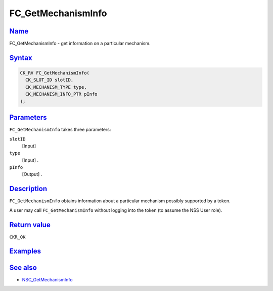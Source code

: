 .. _mozilla_projects_nss_reference_fc_getmechanisminfo:

FC_GetMechanismInfo
===================

`Name <#name>`__
~~~~~~~~~~~~~~~~

.. container::

   FC_GetMechanismInfo - get information on a particular mechanism.

`Syntax <#syntax>`__
~~~~~~~~~~~~~~~~~~~~

.. container::

   .. code::

      CK_RV FC_GetMechanismInfo(
        CK_SLOT_ID slotID,
        CK_MECHANISM_TYPE type,
        CK_MECHANISM_INFO_PTR pInfo
      );

`Parameters <#parameters>`__
~~~~~~~~~~~~~~~~~~~~~~~~~~~~

.. container::

   ``FC_GetMechanismInfo`` takes three parameters:

   ``slotID``
      [Input]
   ``type``
      [Input] .
   ``pInfo``
      [Output] .

`Description <#description>`__
~~~~~~~~~~~~~~~~~~~~~~~~~~~~~~

.. container::

   ``FC_GetMechanismInfo`` obtains information about a particular mechanism possibly supported by a
   token.

   A user may call ``FC_GetMechanismInfo`` without logging into the token (to assume the NSS User
   role).

.. _return_value:

`Return value <#return_value>`__
~~~~~~~~~~~~~~~~~~~~~~~~~~~~~~~~

.. container::

   ``CKR_OK``

`Examples <#examples>`__
~~~~~~~~~~~~~~~~~~~~~~~~

.. container::

.. _see_also:

`See also <#see_also>`__
~~~~~~~~~~~~~~~~~~~~~~~~

.. container::

   -  `NSC_GetMechanismInfo </en-US/NSC_GetMechanismInfo>`__